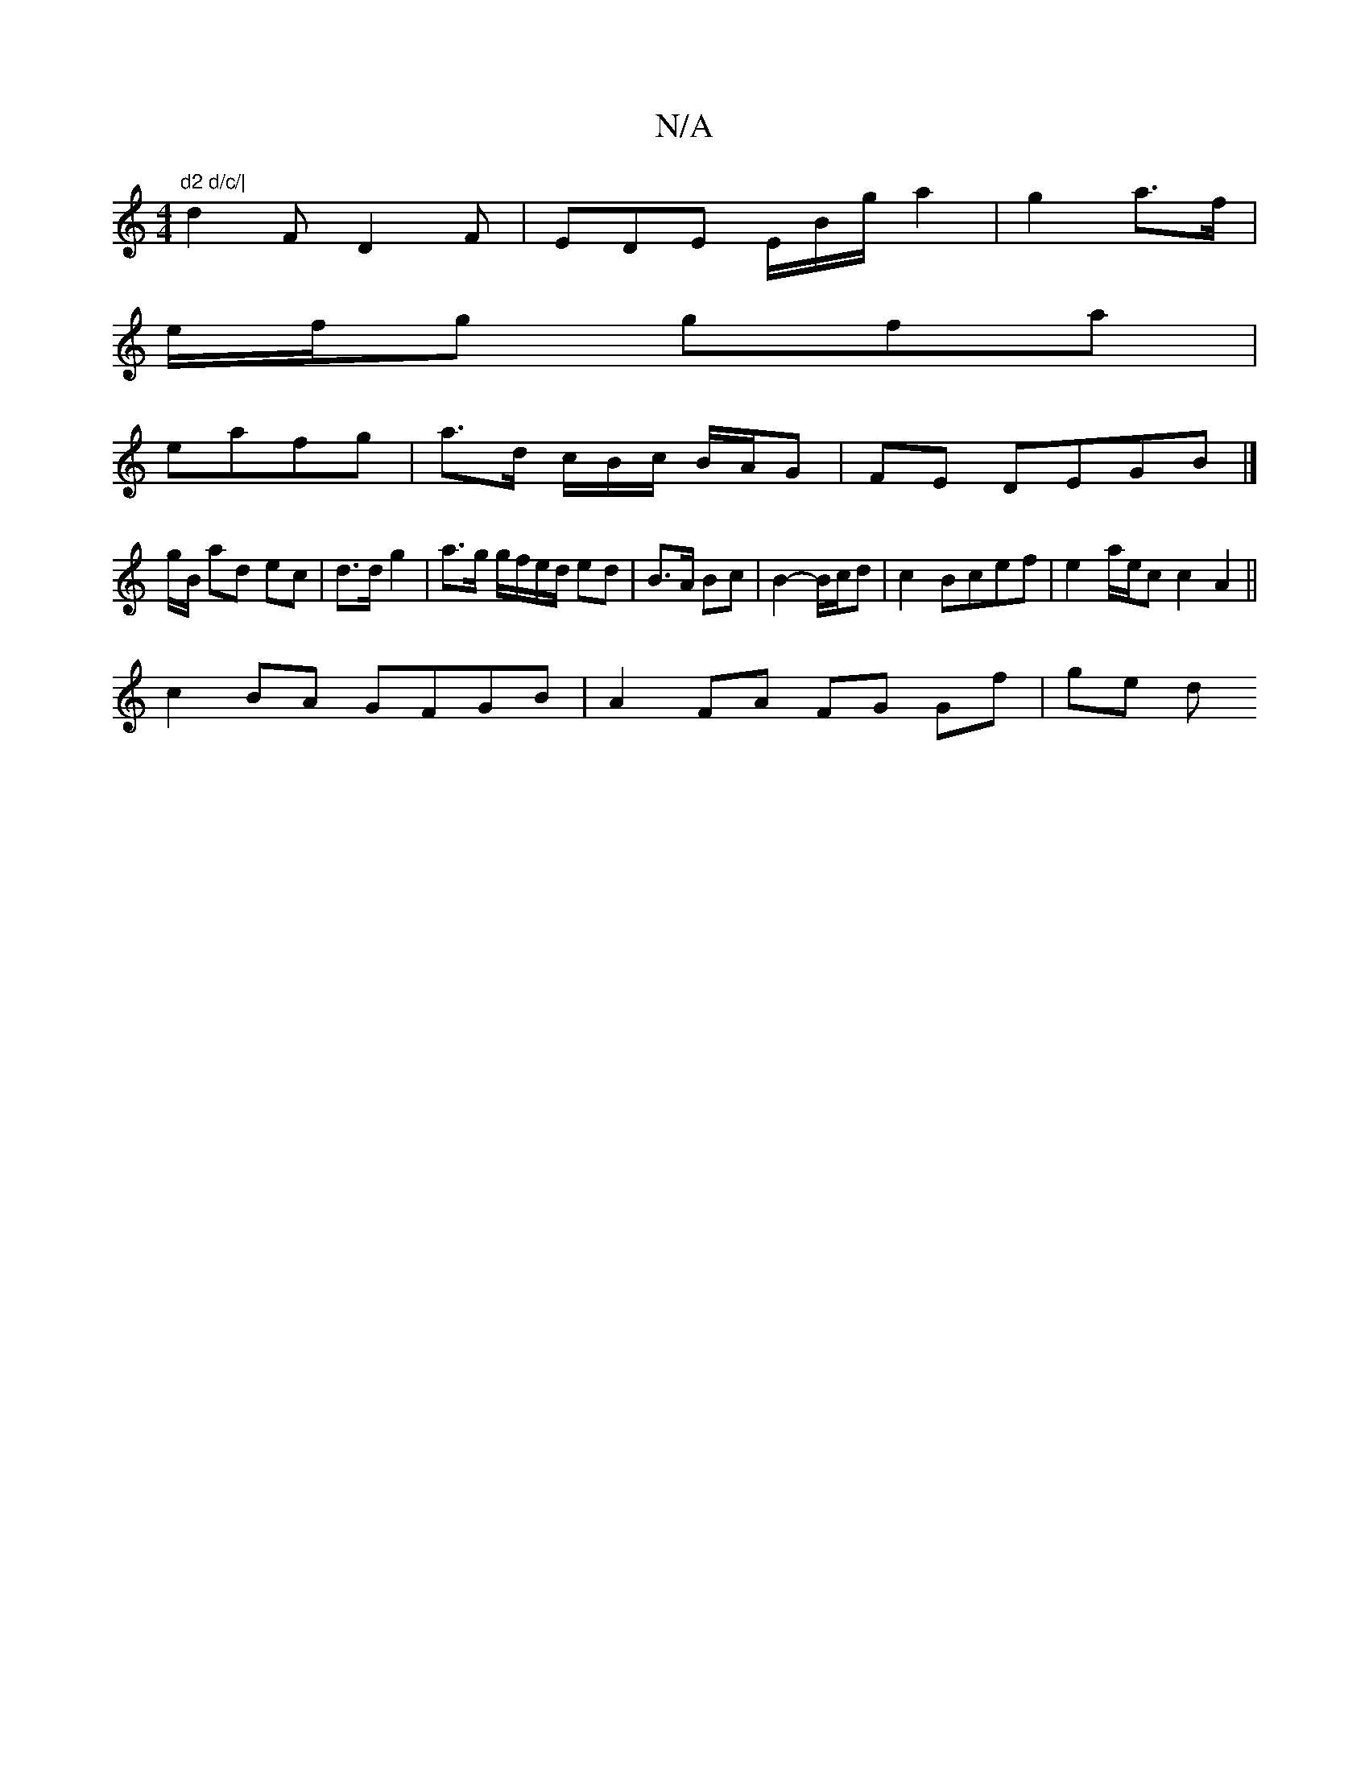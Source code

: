 X:1
T:N/A
M:4/4
R:N/A
K:Cmajor
"d2 d/c/|
d2F D2F|EDE E/B/g/ a2|g2 a>f |
e/f/g gfa|
eafg | a>d c/B/c/ B/A/G|FE DEGB|]
g/B/ ad ec | d>d g2 | a>g g/f/e/d/ ed | B>A Bc | B2- B/c/d | c2 Bcef | e2 a/e/c c2 A2||
c2BA GFGB|A2 FA FG Gf|ge d